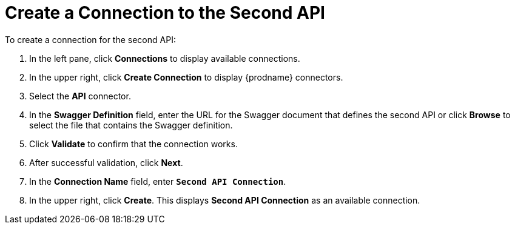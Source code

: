 [[Create-API2-Connection]]
= Create a Connection to the Second API

To create a connection for the second API: 

. In the left pane, click *Connections* to display available connections. 
. In the upper right, click *Create Connection* to display
{prodname} connectors. 
. Select the *API* connector.  
. In the *Swagger Definition* field, enter the URL for the Swagger document
that defines the second API or click *Browse* to select the file that contains
the Swagger definition. 
. Click *Validate* to confirm that the connection works. 
. After successful validation, click *Next*. 
. In the *Connection Name* field, enter `*Second API Connection*`.
. In the upper right, click *Create*. This displays 
*Second API Connection* as an available connection. 
